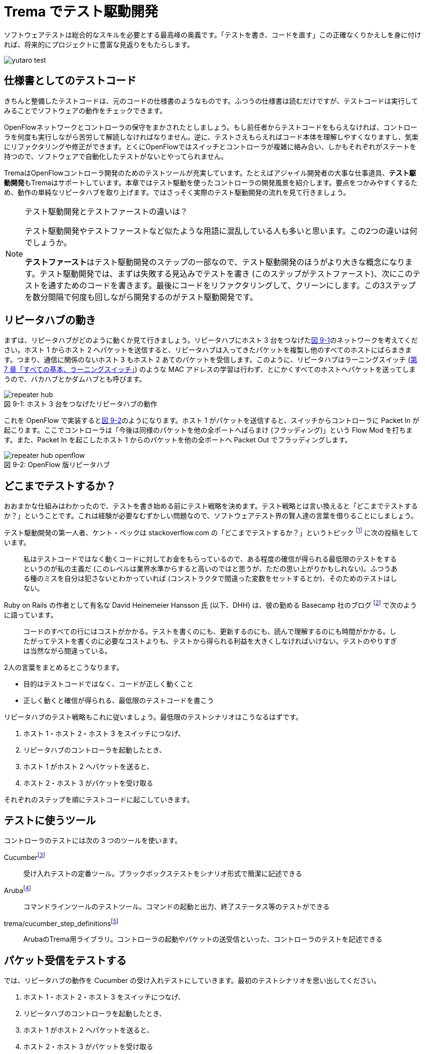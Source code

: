 = Trema でテスト駆動開発
:sourcedir: vendor/tdd
:imagesdir: images/tdd

// TODO フローテーブルのテストが cucumber でもできるようにする

[.lead]
ソフトウェアテストは総合的なスキルを必要とする最高峰の奥義です。「テストを書き、コードを直す」この正確なくりかえしを身に付ければ、将来的にプロジェクトに豊富な見返りをもたらします。

image::yutaro_test.png[]

== 仕様書としてのテストコード

きちんと整備したテストコードは、元のコードの仕様書のようなものです。ふつうの仕様書は読むだけですが、テストコードは実行してみることでソフトウェアの動作をチェックできます。

OpenFlowネットワークとコントローラの保守をまかされたとしましょう。もし前任者からテストコードをもらえなければ、コントローラを何度も実行しながら苦労して解読しなければなりません。逆に、テストさえもらえればコード本体を理解しやすくなりますし、気楽にリファクタリングや修正ができます。とくにOpenFlowではスイッチとコントローラが複雑に絡み合い、しかもそれぞれがステートを持つので、ソフトウェアで自動化したテストがないとやってられません。

TremaはOpenFlowコントローラ開発のためのテストツールが充実しています。たとえばアジャイル開発者の大事な仕事道具、**テスト駆動開発**もTremaはサポートしています。本章ではテスト駆動を使ったコントローラの開発風景を紹介します。要点をつかみやすくするため、動作の単純なリピータハブを取り上げます。ではさっそく実際のテスト駆動開発の流れを見て行きましょう。

[NOTE]
.テスト駆動開発とテストファーストの違いは？
====
テスト駆動開発やテストファーストなど似たような用語に混乱している人も多いと思います。この2つの違いは何でしょうか。

**テストファースト**はテスト駆動開発のステップの一部なので、テスト駆動開発のほうがより大きな概念になります。テスト駆動開発では、まずは失敗する見込みでテストを書き (このステップがテストファースト)、次にこのテストを通すためのコードを書きます。最後にコードをリファクタリングして、クリーンにします。この3ステップを数分間隔で何度も回しながら開発するのがテスト駆動開発です。
====

== リピータハブの動き

まずは、リピータハブがどのように動くか見て行きましょう。リピータハブにホスト 3 台をつなげた<<repeater_hub,図 9-1>>のネットワークを考えてください。ホスト 1 からホスト 2 へパケットを送信すると、リピータハブは入ってきたパケットを複製し他のすべてのホストにばらまきます。つまり、通信に関係のないホスト 3 もホスト 2 あてのパケットを受信します。このように、リピータハブはラーニングスイッチ (<<learning_switch,第 7 章「すべての基本、ラーニングスイッチ」>>) のような MAC アドレスの学習は行わず、とにかくすべてのホストへパケットを送ってしまうので、バカハブとかダムハブとも呼びます。

[[repeater_hub]]
.ホスト 3 台をつなげたリピータハブの動作
image::repeater_hub.png[caption="図 9-1: "]

これを OpenFlow で実装すると<<repeater_hub_openflow,図 9-2>>のようになります。ホスト 1 がパケットを送信すると、スイッチからコントローラに Packet In が起こります。ここでコントローラは「今後は同様のパケットを他の全ポートへばらまけ (フラッディング)」という Flow Mod を打ちます。また、Packet In を起こしたホスト 1 からのパケットを他の全ポートへ Packet Out でフラッディングします。

[[repeater_hub_openflow]]
.OpenFlow 版リピータハブ
image::repeater_hub_openflow.png[caption="図 9-2: "]

== どこまでテストするか？

おおまかな仕組みはわかったので、テストを書き始める前にテスト戦略を決めます。テスト戦略とは言い換えると「どこまでテストするか？」ということです。これは経験が必要なむずかしい問題なので、ソフトウェアテスト界の賢人達の言葉を借りることにしましょう。

テスト駆動開発の第一人者、ケント・ベックは stackoverflow.com の「どこまでテストするか？」というトピック footnote:[http://stackoverflow.com/questions/153234/how-deep-are-your-unit-tests] に次の投稿をしています。

> 私はテストコードではなく動くコードに対してお金をもらっているので、ある程度の確信が得られる最低限のテストをするというのが私の主義だ (このレベルは業界水準からすると高いのではと思うが、ただの思い上がりかもしれない)。ふつうある種のミスを自分は犯さないとわかっていれば (コンストラクタで間違った変数をセットするとか)、そのためのテストはしない。

Ruby on Rails の作者として有名な David Heinemeier Hansson 氏 (以下、DHH) は、彼の勤める Basecamp 社のブログ footnote:[https://signalvnoise.com/posts/3159-testing-like-the-tsa] で次のように語っています。

> コードのすべての行にはコストがかかる。テストを書くのにも、更新するのにも、読んで理解するのにも時間がかかる。したがってテストを書くのに必要なコストよりも、テストから得られる利益を大きくしなければいけない。テストのやりすぎは当然ながら間違っている。

2人の言葉をまとめるとこうなります。

 * 目的はテストコードではなく、コードが正しく動くこと
 * 正しく動くと確信が得られる、最低限のテストコードを書こう

リピータハブのテスト戦略もこれに従いましょう。最低限のテストシナリオはこうなるはずです。

1. ホスト 1・ホスト 2・ホスト 3 をスイッチにつなげ、
2. リピータハブのコントローラを起動したとき、
3. ホスト 1 がホスト 2 へパケットを送ると、
4. ホスト 2・ホスト 3 がパケットを受け取る

それぞれのステップを順にテストコードに起こしていきます。

== テストに使うツール

コントローラのテストには次の 3 つのツールを使います。

Cucumberfootnote:[https://cucumber.io]:: 受け入れテストの定番ツール。ブラックボックステストをシナリオ形式で簡潔に記述できる
Arubafootnote:[https://github.com/cucumber/aruba]:: コマンドラインツールのテストツール。コマンドの起動と出力、終了ステータス等のテストができる
trema/cucumber_step_definitionsfootnote:[https://github.com/trema/cucumber_step_definitions]:: ArubaのTrema用ライブラリ。コントローラの起動やパケットの送受信といった、コントローラのテストを記述できる

== パケット受信をテストする

では、リピータハブの動作を Cucumber の受け入れテストにしていきます。最初のテストシナリオを思い出してください。

1. ホスト 1・ホスト 2・ホスト 3 をスイッチにつなげ、
2. リピータハブのコントローラを起動したとき、
3. ホスト 1 がホスト 2 へパケットを送ると、
4. ホスト 2・ホスト 3 がパケットを受け取る

テストシナリオを Cucumber の受け入れテストに置き換えるには、シナリオの各ステップを**Given(前提条件)**・**When(〜したとき)**・**Then(こうなる)**の3つに分類します。

* **Given:** ホスト 1・ホスト 2・ホスト 3 をスイッチにつなげ、リピータハブのコントローラを起動したとき、
* **When:** ホスト 1 がホスト 2 へパケットを送ると、
* **Then:** ホスト 2・ホスト 3 がパケットを受け取る。

では、まずは最初の Given ステップを Cucumber のコードに直します。

### Given: 仮想ネットワークでリピータハブを動かす

シナリオの前提条件 (Given) には、まずはコントローラにつなげるスイッチとホスト 3 台のネットワーク構成 (<<repeater_hub,図 9-1>>) を記述します。Cucumber のテストファイル `features/repeater_hub.feature` はこうなります:

// TODO 古い文法 ‘promisc “on”’ もサポートしておく?

[source,subs="verbatim,attributes"]
----
Given a file named "trema.conf" with:
  """
  vswitch('repeater_hub') { datapath_id 0xabc }

  vhost('host1') {
    ip '192.168.0.1'
    promisc true
  }
  vhost('host2') {
    ip '192.168.0.2'
    promisc true
  }
  vhost('host3') {
    ip '192.168.0.3'
    promisc true
  }

  link 'repeater_hub', 'host1'
  link 'repeater_hub', 'host2'
  link 'repeater_hub', 'host3'
  """
----

最初の行 `Given a file named "trema.conf" with: ...` は、「... という内容のファイル `trema.conf` があったとき、」を表すテストステップです。このように、Cucumber では英語 (自然言語) でテストステップを記述できます。

それぞれの仮想ホストで `promisc` オプション (プロミスキャスモード。自分宛でないパケットも受け取れるようにするモード) を `true` にしていることに注意してください。リピータハブはパケットをすべてのポートにばらまくので、こうすることでホストがどんなパケットでも受信できるようにしておきます。

続いて、この仮想ネットワーク上でコントローラを起動する Given ステップを次のように書きます。

[source,subs="verbatim,attributes"]
----
And I trema run "lib/repeater_hub.rb" with the configuration "trema.conf"
----

これは、シェル上で次のコマンドを実行するのと同じです。

[source,subs="verbatim,attributes"]
----
$ ./bin/trema run lib/repeater_hub.rb -c trema.conf -d
----

Given が書けたところですぐに実行してみます。まだ `lib/repeater_hub.rb` ファイルを作っていないのでエラーになることはわかりきっていますが、とりあえず実行してみます。次のコマンドを実行すると、受け入れテストファイル `features/repeater_hub.feature` を実行しテスト結果を表示します。

[source,subs="verbatim,attributes"]
----
$ ./bin/cucumber features/repeater_hub.feature
Feature: Repeater Hub example
  @sudo @announce-
  Scenario: Run
    Given a file named "trema.conf" with:
      """
      vswitch('repeater_hub') { datapath_id 0xabc }

      vhost('host1') {
        ip '192.168.0.1'
        promisc true
      }
      vhost('host2') {
        ip '192.168.0.2'
        promisc true
      }
      vhost('host3') {
        ip '192.168.0.3'
        promisc true
      }

      link 'repeater_hub', 'host1'
      link 'repeater_hub', 'host2'
      link 'repeater_hub', 'host3'
      """
<<-STDERR
/home/yasuhito/.rvm/gems/ruby-2.2.0/gems/trema-0.7.1/lib/trema/command.rb:40:in `load': cannot load such file -- ../../lib/repeater_hub.rb (LoadError)
        from /home/yasuhito/.rvm/gems/ruby-2.2.0/gems/trema-0.7.1/lib/trema/command.rb:40:in `run'
        from /home/yasuhito/.rvm/gems/ruby-2.2.0/gems/trema-0.7.1/bin/trema:54:in `block (2 levels) in <module:App>'
        from /home/yasuhito/.rvm/gems/ruby-2.2.0/gems/gli-2.13.2/lib/gli/command_support.rb:126:in `call'
        from /home/yasuhito/.rvm/gems/ruby-2.2.0/gems/gli-2.13.2/lib/gli/command_support.rb:126:in `execute'
        from /home/yasuhito/.rvm/gems/ruby-2.2.0/gems/gli-2.13.2/lib/gli/app_support.rb:296:in `block in call_command'
        from /home/yasuhito/.rvm/gems/ruby-2.2.0/gems/gli-2.13.2/lib/gli/app_support.rb:309:in `call'
        from /home/yasuhito/.rvm/gems/ruby-2.2.0/gems/gli-2.13.2/lib/gli/app_support.rb:309:in `call_command'
        from /home/yasuhito/.rvm/gems/ruby-2.2.0/gems/gli-2.13.2/lib/gli/app_support.rb:83:in `run'
        from /home/yasuhito/.rvm/gems/ruby-2.2.0/gems/trema-0.7.1/bin/trema:252:in `<module:App>'
        from /home/yasuhito/.rvm/gems/ruby-2.2.0/gems/trema-0.7.1/bin/trema:14:in `<module:Trema>'
        from /home/yasuhito/.rvm/gems/ruby-2.2.0/gems/trema-0.7.1/bin/trema:12:in `<top (required)>'
        from /home/yasuhito/.rvm/gems/ruby-2.2.0/bin/trema:23:in `load'
        from /home/yasuhito/.rvm/gems/ruby-2.2.0/bin/trema:23:in `<main>'
        from /home/yasuhito/.rvm/gems/ruby-2.2.0/bin/ruby_executable_hooks:15:in `eval'
        from /home/yasuhito/.rvm/gems/ruby-2.2.0/bin/ruby_executable_hooks:15:in `<main>'

STDERR      
    And I trema run "lib/repeater_hub.rb" with the configuration "trema.conf"
      expected "trema run ../../lib/repeater_hub.rb -c trema.conf -d" to be successfully executed (RSpec::Expectations::ExpectationNotMetError)
      ./features/step_definitions/trema_steps.rb:41:in `/^I trema run "([^"]*)"( interactively)? with the configuration "([^"]*)"$/'
      features/repeater_hub.feature:27:in `And I trema run "lib/repeater_hub.rb" with the configuration "trema.conf"'

Failing Scenarios:
cucumber features/repeater_hub.feature:5 # Scenario: Run as a daemon

1 scenario (1 failed)
3 steps (1 failed, 1 skipped, 1 passed)
0m8.113s
----

予想通り、`trema run` の箇所でエラーになりました。エラーメッセージによると `lib/repeater_hub.rb` というファイルが無いと言っています。このエラーを直すために、とりあえず空のファイルを作ります。

[source,subs="verbatim,attributes"]
----
$ mkdir lib
$ touch lib/repeater_hub.rb
$ ./bin/cucumber features/repeater_hub.feature
----

ふたたびテストを実行すると、こんどは次のエラーメッセージが出ます。

[source,subs="verbatim,attributes"]
----
$ ./bin/cucumber features/repeater_hub.feature
(中略)
<<-STDERR
error: No controller class is defined.

STDERR
    And I trema run "lib/repeater_hub.rb" with the configuration "trema.conf" # features/step_definitions/trema_steps.rb:30
      expected "trema run ../../lib/repeater_hub.rb -c trema.conf -d" to be successfully executed (RSpec::Expectations::ExpectationNotMetError)
      ./features/step_definitions/trema_steps.rb:41:in `/^I trema run "([^"]*)"( interactively)? with the configuration "([^"]*)"$/'
      features/repeater_hub.feature:27:in `And I trema run "lib/repeater_hub.rb" with the configuration "trema.conf"'
----

repeater_hub.rb にコントローラクラスが定義されていない、というエラーです。エラーを修正するために、`RepeaterHub` クラスの定義を追加してみます。エラーを修正できればいいので、クラスの中身はまだ書きません。

[source,ruby,indent=0,subs="verbatim,attributes"]
.lib/repeater_hub.rb
----
class RepeaterHub < Trema::Controller
end
----

ふたたびテストを実行してみます。今度はパスするはずです。

[source,subs="verbatim,attributes"]
----
$ ./bin/cucumber features/repeater_hub.feature
(中略)
1 scenario (1 passed)
3 steps (3 passed)
0m18.207s
----

やりました! これで Given ステップは動作しました。

このようにテスト駆動開発では、最初にテストを書き、わざとエラーを起こしてからそれを直すためのコードをちょっとだけ追加します。テスト実行結果からのフィードバックを得ながら「テストを書き、コードを直す」を何度もくりかえしつつ最終的な完成形に近づけていくのです。

=== When: パケットの送信

When には「〜したとき」というきっかけになる動作を記述します。ここでは、Given で定義したホスト host1 から host2 にパケットを送る処理を書きます。パケットを送るコマンドは、trema send_packets でした。Aruba では、実行したいコマンドを次のように `I run ...` で直接書けます。

----
When I run `trema send_packets --source host1 --dest host2`                                                                                                                   
----

テストを一行追加しただけですが、念のため実行しておきます。

[source,subs="verbatim,attributes"]
----
$ ./bin/cucumber features/repeater_hub.feature
(中略)
1 scenario (1 passed)
4 steps (4 passed)
0m21.910s
----

問題なくテストが通りました。次は Then に進みます。

=== Then: 受信したパケットの数

Then には「最終的にこうなるはず」というテストを書きます。ここでは、「ホスト 2・ホスト 3 がパケットを受け取るはず」というステップを書けばよいですね。これは `trema/cucumber_step_definitions` を使うと次のように書けます。

[source,subs="verbatim,attributes"]
----
Then the number of packets received by "host2" should be:                                                                                                                     
  |      source | #packets |                                                                                                                                                  
  | 192.168.0.1 |        1 |                                                                                                                                                  
And the number of packets received by "host3" should be:                                                                                                                      
  |      source | #packets |                                                                                                                                                  
  | 192.168.0.1 |        1 |
----

このステップはテーブル形式をしており、ホスト 2・ホスト 3 それぞれについて、送信元 IP アドレス 192.168.0.1 からパケットを 1 つ受信するはず、ということを表しています。

ではさっそく実行してみます。

[source,subs="verbatim,attributes"]
----
$ ./bin/cucumber features/repeater_hub.feature
(中略)
    When I run `trema send_packets --source host1 --dest host2`              
<<-STDERR

STDERR
    Then the number of packets received by "host2" should be:                
      | source      | #packets |
      | 192.168.0.1 | 1        |
      
      expected: 1
           got: 0
      
      (compared using ==)
       (RSpec::Expectations::ExpectationNotMetError)
      ./features/step_definitions/show_stats_steps.rb:52:in `block (2 levels) in <top (required)>'
      ./features/step_definitions/show_stats_steps.rb:50:in `each'
      ./features/step_definitions/show_stats_steps.rb:50:in `/^the number of packets received by "(.*?)" should be:$/'
      features/repeater_hub.feature:30:in `Then the number of packets received by "host2" should be:'
    And the number of packets received by "host3" should be:                 
      | source      | #packets |
      | 192.168.0.1 | 1        |

Failing Scenarios:
cucumber features/repeater_hub.feature:5 # Scenario: Run as a daemon

1 scenario (1 failed)
6 steps (1 failed, 1 skipped, 4 passed)
0m20.198s
----

host2 に 1 つ届くはずだったパケットが届いておらず、失敗しています。`RepeaterHub` クラスはまだ何も機能を実装していないので当然です。

フラッディングをする Flow Mod を打ち込むコードを `RepeaterHub` クラスに追加して、もう一度テストしてみます。

[source,ruby,indent=0,subs="verbatim,attributes"]
----
class RepeaterHub < Trema::Controller
  def packet_in(datapath_id, packet_in)
    send_flow_mod_add(
      datapath_id,
      match: ExactMatch.new(packet_in),
      actions: SendOutPort.new(:flood)
    )
  end
end
----

[source,subs="verbatim,attributes"]
----
$ ./bin/cucumber features/repeater_hub.feature
(中略)
    Then the number of packets received by "host2" should be:                
      | source      | #packets |
      | 192.168.0.1 | 1        |
      
      expected: 1
           got: 0
----

失敗してしまいました。まだ host2 がパケットを受信できていません。そういえば、Flow Modしただけではパケットは送信されないので、明示的に Packet Out してやらないといけないのでした。そこで次のように Packet Out を追加します。

[source,ruby,indent=0,subs="verbatim,attributes"]
----
class RepeaterHub < Trema::Controller                                                                                                                                             
  def packet_in(datapath_id, packet_in)                                                                                                                                             
    send_flow_mod_add(                                                                                                                                                            
      datapath_id,                                                                                                                                                                
      match: ExactMatch.new(packet_in),                                                                                                                                             
      actions: SendOutPort.new(:flood)                                                                                                                                            
    )                                                                                                                                                                             
    send_packet_out(                                                                                                                                                              
      datapath_id,                                                                                                                                                                
      raw_data: packet_in.raw_data,                                                                                                                                                 
      actions: SendOutPort.new(:flood)                                                                                                                                            
    )                                                                                                                                                                             
  end                                                                                                                                                                             
end 
----

ふたたび実行してみます。

[source,subs="verbatim,attributes"]
----
$ bundle exec cucumber features/repeater_hub.feature 
Rack is disabled
Feature: "Repeater Hub" example

  @sudo
  Scenario: Run as a daemon                                                   
    Given a file named "trema.conf" with:                                     
      """
      vswitch('repeater_hub') { datapath_id 0xabc }

      vhost('host1') {
        ip '192.168.0.1'
        promisc true
      }
      vhost('host2') {
        ip '192.168.0.2'
        promisc true
      }
      vhost('host3') {
        ip '192.168.0.3'
        promisc true
      }

      link 'repeater_hub', 'host1'
      link 'repeater_hub', 'host2'
      link 'repeater_hub', 'host3'
      """
    And I trema run "lib/repeater_hub.rb" with the configuration "trema.conf"
    When I run `trema send_packets --source host1 --dest host2`              
    Then the number of packets received by "host2" should be:                
      | source      | #packets |
      | 192.168.0.1 | 1        |
    And the number of packets received by "host3" should be:                 
      | source      | #packets |
      | 192.168.0.1 | 1        |

1 scenario (1 passed)
6 steps (6 passed)
0m20.976s
----

すべてのテストに通りました! 次はテスト駆動開発で欠かせないステップであるリファクタリングに進みます。

== リファクタリング

リファクタリングは、テストコードによってソフトウェアの振る舞いを保ちつつ、理解や修正が簡単になるようにソースコードを改善することです。Rubyにはリファクタリング用の便利なツールがたくさんあります。中でもよく使うツールは次の 4 つです。

reekfootnote:[https://github.com/troessner/reek]:: Rubyコードの臭いを自動的に検知し、改善すべき場所を教えてくれる便利なツールです。
flogfootnote:[http://ruby.sadi.st/Flog.html]:: すべてのメソッドの複雑度 (これが大きいほど複雑でテストしづらい) を客観的なポイントで表示します。
flayfootnote:[http://ruby.sadi.st/Flay.html]:: メソッドのコピペなど、重複するコードを探して容赦なく指摘してくれます。
rubocopfootnote:[https://github.com/bbatsov/rubocop]:: コードが標準的な Ruby のコーディングスタイルに沿っているかチェックしてくれます。

`RepeaterHub` クラスは十分簡潔ですが、念のためこの 4 つを使ってチェックしておきます。

----
$ ./bin/reek lib/repeater_hub.rb

$ ./bin/flog lib/repeater_hub.rb
     9.0: flog total
     4.5: flog/method average

     5.6: RepeaterHub#packet_in            lib/repeater_hub.rb:7

$ ./bin/flay lib/repeater_hub.rb
Total score (lower is better) = 0

$ ./bin/rubocop lib/repeater_hub.rb
Inspecting 1 file
.

1 file inspected, no offenses detected
----

`reek`・`flog`・`flay`・`rubocop` コマンドすべてで、エラーメッセージは出ていません。ただし `flog` は複雑度を表示するだけなので、リファクタリングするかどうかは自分で判断する必要があります。今回のように、目安として複雑度が10ポイント以下であれば、リファクタリングの必要はありません。

もしもここでエラーメッセージが出た場合には、コントローラをリファクタリングします。エラーメッセージには修正のヒントが入っているので、それに従えば機械的に修正できます。動くテストコードがあるので、リファクタリングの最中に誤ってコードを壊してしまっても、すぐにミスしたことがわかります。

以上でコントローラとテストコードの一式が完成しました!

== まとめ

Tremaのユニットテストフレームワークを使ってリピータハブを作り、コントローラをテスト駆動開発する方法を学びました。今回学んだことは次の2つです。

 * Cucumber・Aruba・trema/cucumber_step_definitionsを使うと、コントローラを起動し仮想ホストの受信パケット数などをテストできる
 * テストをGiven・When・Thenの3ステップに分けて分析し設計する方法を学んだ。それぞれのステップをCucumberのテストコードに置き換えることで、テストコードが完成する
 * テストが通ったら必ずリファクタリングすること。`reek`・`flog`・`flay`・`rubocop` を使うと、コードの問題点を客観的に洗い出してくれる
 
本書で紹介するすべてのサンプルコードには、テストコード (`features/` 以下) が付属しています。本格的にテストコードを書く人は、参考にしてください。

== 参考文献

- 『テスト駆動開発入門』(Kent Beck著／ピアソン・エデュケーション) テスト駆動開発のバイブルです。もったいないことに日本語版は訳がまずく、意味の通らないところがたくさんあります。もし英語が苦でなければ、原著の英語版で読むことをおすすめします。
- 『リファクタリング』(Martin Fowler著／ピアソン・エデュケーション) この本の最大の功績は、コードのまずい兆候を「コードの臭い」と表現したことです。粗相をした赤ちゃんのおむつのように臭うコードには改善が必要で、この本にはそのためのレシピがそろっています。この本はJavaですが、Ruby版(『リファクタリング：Rubyエディション』Jay Fields、Shane Harvie、Martin Fowler、Kent Beck著／アスキー・メディアワークス)もあります。
